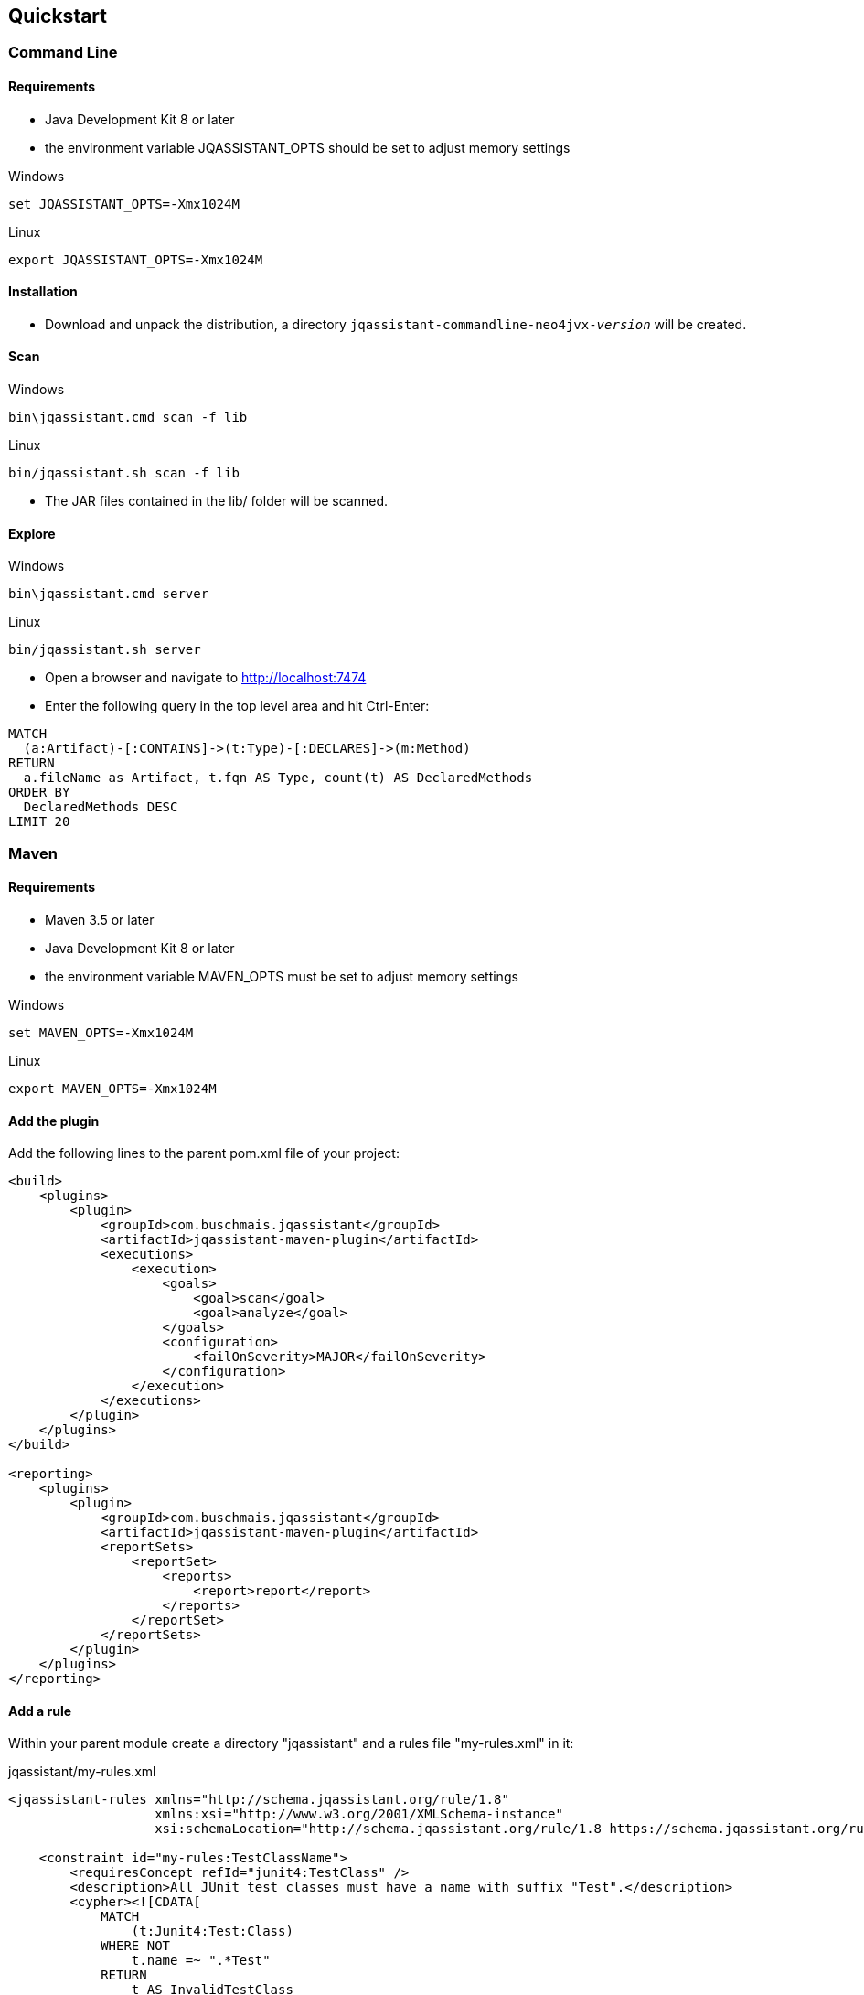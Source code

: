 == Quickstart

=== Command Line

==== Requirements
- Java Development Kit 8 or later
- the environment variable JQASSISTANT_OPTS should be set to adjust memory settings

[source]
.Windows
----
set JQASSISTANT_OPTS=-Xmx1024M
----

[source]
.Linux
----
export JQASSISTANT_OPTS=-Xmx1024M
----

==== Installation

* Download and unpack the distribution, a directory
  `jqassistant-commandline-neo4jvx-_version_` will be created.

==== Scan

[source]
.Windows
----
bin\jqassistant.cmd scan -f lib
----

[source]
.Linux
----
bin/jqassistant.sh scan -f lib
----

* The JAR files contained in the lib/ folder will be scanned.

==== Explore

[source]
.Windows
----
bin\jqassistant.cmd server
----

[source]
.Linux
----
bin/jqassistant.sh server
----

* Open a browser and navigate to http://localhost:7474[http://localhost:7474]
* Enter the following query in the top level area and hit Ctrl-Enter:

[source]
----
MATCH
  (a:Artifact)-[:CONTAINS]->(t:Type)-[:DECLARES]->(m:Method)
RETURN
  a.fileName as Artifact, t.fqn AS Type, count(t) AS DeclaredMethods
ORDER BY
  DeclaredMethods DESC
LIMIT 20
----

=== Maven

==== Requirements
- Maven 3.5 or later
- Java Development Kit 8 or later
- the environment variable MAVEN_OPTS must be set to adjust memory settings

[source]
.Windows
----
set MAVEN_OPTS=-Xmx1024M
----

[source]
.Linux
----
export MAVEN_OPTS=-Xmx1024M
----

==== Add the plugin

Add the following lines to the parent pom.xml file of your project:

[source,xml]
----
<build>
    <plugins>
        <plugin>
            <groupId>com.buschmais.jqassistant</groupId>
            <artifactId>jqassistant-maven-plugin</artifactId>
            <executions>
                <execution>
                    <goals>
                        <goal>scan</goal>
                        <goal>analyze</goal>
                    </goals>
                    <configuration>
                        <failOnSeverity>MAJOR</failOnSeverity>
                    </configuration>
                </execution>
            </executions>
        </plugin>
    </plugins>
</build>

<reporting>
    <plugins>
        <plugin>
            <groupId>com.buschmais.jqassistant</groupId>
            <artifactId>jqassistant-maven-plugin</artifactId>
            <reportSets>
                <reportSet>
                    <reports>
                        <report>report</report>
                    </reports>
                </reportSet>
            </reportSets>
        </plugin>
    </plugins>
</reporting>
----

==== Add a rule

Within your parent module create a directory "jqassistant" and a rules file "my-rules.xml" in it:

[source,xml]
.jqassistant/my-rules.xml
----
<jqassistant-rules xmlns="http://schema.jqassistant.org/rule/1.8"
                   xmlns:xsi="http://www.w3.org/2001/XMLSchema-instance"
                   xsi:schemaLocation="http://schema.jqassistant.org/rule/1.8 https://schema.jqassistant.org/rule/jqassistant-rule-v1.8.xsd">

    <constraint id="my-rules:TestClassName">
        <requiresConcept refId="junit4:TestClass" />
        <description>All JUnit test classes must have a name with suffix "Test".</description>
        <cypher><![CDATA[
            MATCH
                (t:Junit4:Test:Class)
            WHERE NOT
                t.name =~ ".*Test"
            RETURN
                t AS InvalidTestClass
        ]]></cypher>
    </constraint>

    <group id="default">
        <includeConstraint refId="my-rules:TestClassName" />
    </group>

</jqassistant-rules>
----

==== Run the build

Execute the following command from your parent module:

[source]
----
mvn install
----

The build will fail with the message specified by your rule if it is violated. If everything is fine you can also create a report as part of your Maven site:

[source]
----
mvn site
----

==== Explore your application

jQAssistant comes with an integrated Neo4j server, you can run it using

[source]
----
mvn jqassistant:server
----

* Open a browser and navigate to http://localhost:7474[http://localhost:7474]
* Enter the follwoing query in the top level area and hit Ctrl-Enter:

[source]
----
MATCH
  (t:Type)-[:DECLARES]->(m:Method)
RETURN
  t.fqn AS Type, count(t) AS DeclaredMethods
ORDER BY
  DeclaredMethods DESC
LIMIT 20
----
